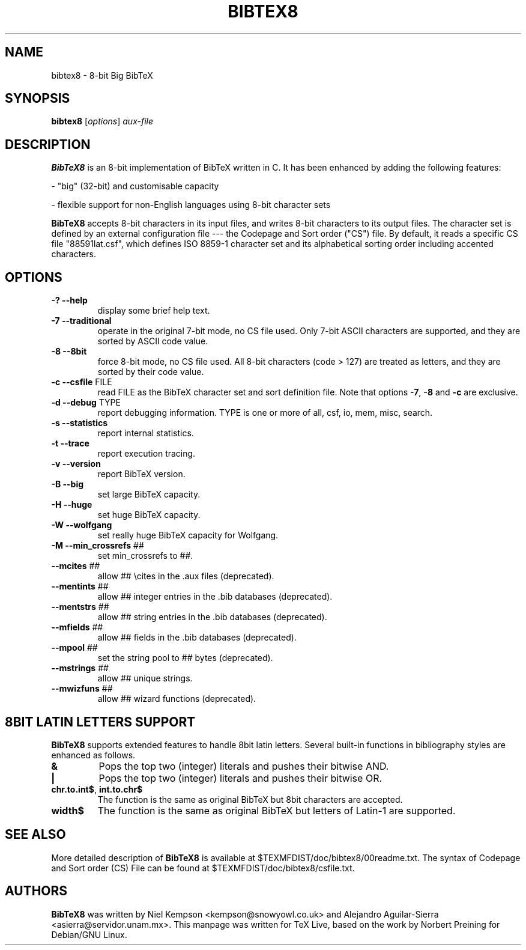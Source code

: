.TH BIBTEX8 "1" "April 2022" "bibtex8 4.00" "User Commands"
.SH NAME
bibtex8 \- 8-bit Big BibTeX
.SH SYNOPSIS
.B bibtex8
[\fIoptions\fR] \fIaux-file\fR
.SH DESCRIPTION
.PP
.B BibTeX8
is an 8-bit implementation of BibTeX written in C.
It has been enhanced by adding the following features:
.PP
- "big" (32-bit) and customisable capacity
.PP
- flexible support for non-English languages using 8-bit character sets
.PP
.B BibTeX8
accepts 8-bit characters in its input files, and writes 8-bit
characters to its output files.  The character set is defined by an
external configuration file --- the Codepage and Sort order ("CS") file.
By default, it reads a specific CS file "88591lat.csf", which defines
ISO 8859-1 character set and its alphabetical sorting order including
accented characters.
.SH OPTIONS
.TP
\fB\-?\fR  \fB\-\-help\fR
display some brief help text.
.TP
\fB\-7\fR  \fB\-\-traditional\fR
operate in the original 7\-bit mode, no CS file used.
Only 7\-bit ASCII characters are supported, and they are
sorted by ASCII code value.
.TP
\fB\-8\fR  \fB\-\-8bit\fR
force 8\-bit mode, no CS file used.
All 8\-bit characters (code > 127) are treated as letters,
and they are sorted by their code value.
.TP
\fB\-c\fR  \fB\-\-csfile\fR FILE
read FILE as the BibTeX character set
and sort definition file.
Note that options \fB\-7\fR, \fB\-8\fR and \fB\-c\fR are exclusive.
.TP
\fB\-d\fR  \fB\-\-debug\fR TYPE
report debugging information.  TYPE is one
or more of all, csf, io, mem, misc, search.
.TP
\fB\-s\fR  \fB\-\-statistics\fR
report internal statistics.
.TP
\fB\-t\fR  \fB\-\-trace\fR
report execution tracing.
.TP
\fB\-v\fR  \fB\-\-version\fR
report BibTeX version.
.TP
\fB\-B\fR  \fB\-\-big\fR
set large BibTeX capacity.
.TP
\fB\-H\fR  \fB\-\-huge\fR
set huge BibTeX capacity.
.TP
\fB\-W\fR  \fB\-\-wolfgang\fR
set really huge BibTeX capacity for Wolfgang.
.TP
\fB\-M\fR  \fB\-\-min_crossrefs\fR ##
set min_crossrefs to ##.
.TP
\fB\-\-mcites\fR ##
allow ## \ecites in the .aux files (deprecated).
.TP
\fB\-\-mentints\fR ##
allow ## integer entries in the .bib databases (deprecated).
.TP
\fB\-\-mentstrs\fR ##
allow ## string entries in the .bib databases (deprecated).
.TP
\fB\-\-mfields\fR ##
allow ## fields in the .bib databases (deprecated).
.TP
\fB\-\-mpool\fR ##
set the string pool to ## bytes (deprecated).
.TP
\fB\-\-mstrings\fR ##
allow ## unique strings.
.TP
\fB\-\-mwizfuns\fR ##
allow ## wizard functions (deprecated).

.SH 8BIT LATIN LETTERS SUPPORT
.PP
.B BibTeX8
supports extended features to handle 8bit latin letters.
Several built-in functions in bibliography styles are enhanced as follows.
.TP
\fB&\fR
Pops the top two (integer) literals and pushes their bitwise AND.
.TP
\fB|\fR
Pops the top two (integer) literals and pushes their bitwise OR.
.TP
\fBchr.to.int$\fR, \fBint.to.chr$\fR
The function is the same as original BibTeX but 8bit characters are accepted.
.TP
\fBwidth$\fR
The function is the same as original BibTeX but letters of Latin-1 are supported.
.SH SEE ALSO
More detailed description of
.B BibTeX8
is available at $TEXMFDIST/doc/bibtex8/00readme.txt.
The syntax of Codepage and Sort order (CS) File can be found at
$TEXMFDIST/doc/bibtex8/csfile.txt.
.SH AUTHORS
.B BibTeX8
was written by Niel Kempson <kempson@snowyowl.co.uk> and
Alejandro Aguilar-Sierra <asierra@servidor.unam.mx>.
This manpage was written for TeX Live, based on the work
by Norbert Preining for Debian/GNU Linux.
